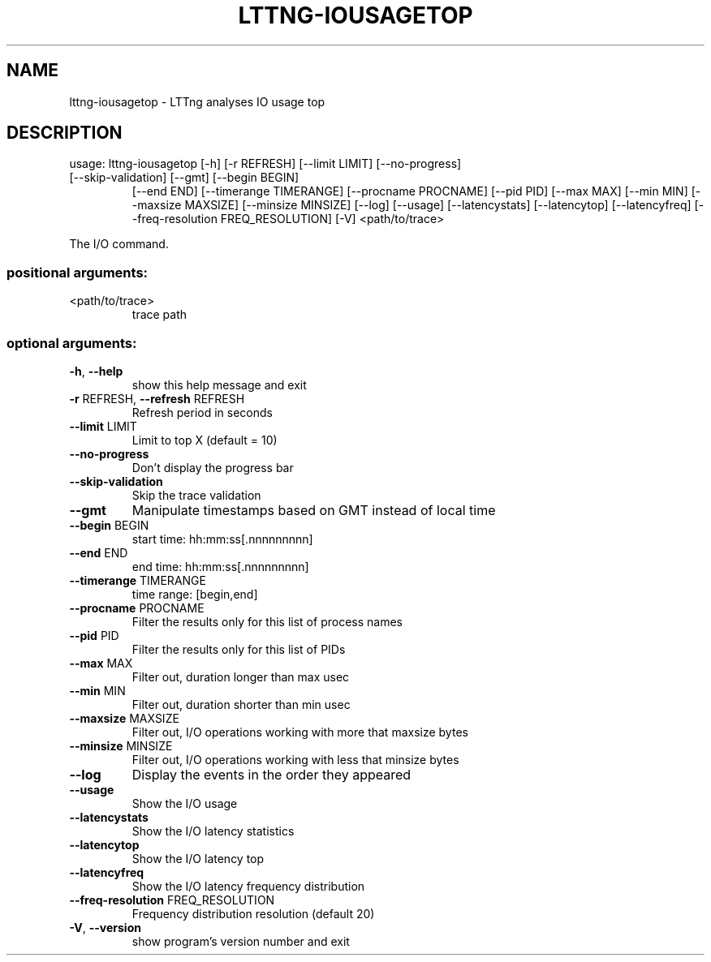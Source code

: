 .\" DO NOT MODIFY THIS FILE!  It was generated by help2man 1.47.1.
.TH LTTNG-IOUSAGETOP "1" "July 2015" "lttng-iousagetop 0.3.0" "User Commands"
.SH NAME
lttng-iousagetop \- LTTng analyses IO usage top
.SH DESCRIPTION
usage: lttng\-iousagetop [\-h] [\-r REFRESH] [\-\-limit LIMIT] [\-\-no\-progress]
.TP
[\-\-skip\-validation] [\-\-gmt] [\-\-begin BEGIN]
[\-\-end END] [\-\-timerange TIMERANGE]
[\-\-procname PROCNAME] [\-\-pid PID] [\-\-max MAX]
[\-\-min MIN] [\-\-maxsize MAXSIZE] [\-\-minsize MINSIZE]
[\-\-log] [\-\-usage] [\-\-latencystats] [\-\-latencytop]
[\-\-latencyfreq] [\-\-freq\-resolution FREQ_RESOLUTION]
[\-V]
<path/to/trace>
.PP
The I/O command.
.SS "positional arguments:"
.TP
<path/to/trace>
trace path
.SS "optional arguments:"
.TP
\fB\-h\fR, \fB\-\-help\fR
show this help message and exit
.TP
\fB\-r\fR REFRESH, \fB\-\-refresh\fR REFRESH
Refresh period in seconds
.TP
\fB\-\-limit\fR LIMIT
Limit to top X (default = 10)
.TP
\fB\-\-no\-progress\fR
Don't display the progress bar
.TP
\fB\-\-skip\-validation\fR
Skip the trace validation
.TP
\fB\-\-gmt\fR
Manipulate timestamps based on GMT instead of local
time
.TP
\fB\-\-begin\fR BEGIN
start time: hh:mm:ss[.nnnnnnnnn]
.TP
\fB\-\-end\fR END
end time: hh:mm:ss[.nnnnnnnnn]
.TP
\fB\-\-timerange\fR TIMERANGE
time range: [begin,end]
.TP
\fB\-\-procname\fR PROCNAME
Filter the results only for this list of process names
.TP
\fB\-\-pid\fR PID
Filter the results only for this list of PIDs
.TP
\fB\-\-max\fR MAX
Filter out, duration longer than max usec
.TP
\fB\-\-min\fR MIN
Filter out, duration shorter than min usec
.TP
\fB\-\-maxsize\fR MAXSIZE
Filter out, I/O operations working with more that
maxsize bytes
.TP
\fB\-\-minsize\fR MINSIZE
Filter out, I/O operations working with less that
minsize bytes
.TP
\fB\-\-log\fR
Display the events in the order they appeared
.TP
\fB\-\-usage\fR
Show the I/O usage
.TP
\fB\-\-latencystats\fR
Show the I/O latency statistics
.TP
\fB\-\-latencytop\fR
Show the I/O latency top
.TP
\fB\-\-latencyfreq\fR
Show the I/O latency frequency distribution
.TP
\fB\-\-freq\-resolution\fR FREQ_RESOLUTION
Frequency distribution resolution (default 20)
.TP
\fB\-V\fR, \fB\-\-version\fR
show program's version number and exit
